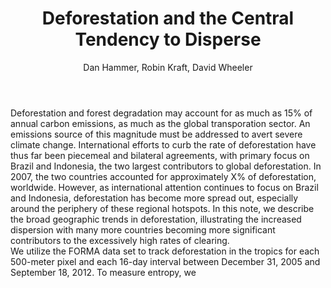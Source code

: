 #+TITLE: Deforestation and the Central Tendency to Disperse
#+AUTHOR: Dan Hammer, Robin Kraft, David Wheeler
#+OPTIONS:     toc:nil num:nil 
#+LATEX_HEADER: \usepackage{mathrsfs}
#+LATEX_HEADER: \usepackage{graphicx}
#+LATEX_HEADER: \usepackage{comment}
#+LATEX_HEADER: \usepackage{color}
#+LATEX_HEADER: \usepackage{amstex}
#+LATEX_HEADER: \usepackage{booktabs}
#+LATEX_HEADER: \usepackage{dcolumn}
#+LATEX_HEADER: \usepackage{subfigure}
#+LATEX_HEADER: \usepackage[margin=1in]{geometry}
#+LATEX_HEADER: \RequirePackage{fancyvrb}
#+LATEX_HEADER: \DefineVerbatimEnvironment{verbatim}{Verbatim}{fontsize=\small,formatcom = {\color[rgb]{0.1,0.2,0.9}}}
#+LATEX: \setlength{\parindent}{0in}
#+LATEX: \renewcommand{\X}{{\bf X}}
#+LATEX: \renewcommand{\st}{\hspace{8pt} \mbox{s.t.} \hspace{6pt}}
#+LATEX: \renewcommand{\y}{{\bf y}}
#+STARTUP: fninline

Deforestation and forest degradation may account for as much as 15% of
annual carbon emissions, as much as the global transporation sector.
An emissions source of this magnitude must be addressed to avert
severe climate change.  International efforts to curb the rate of
deforestation have thus far been piecemeal and bilateral agreements,
with primary focus on Brazil and Indonesia, the two largest
contributors to global deforestation.  In 2007, the two countries
accounted for approximately X% of deforestation, worldwide. However,
as international attention continues to focus on Brazil and Indonesia,
deforestation has become more spread out, especially around the
periphery of these regional hotspots.  In this note, we describe the
broad geographic trends in deforestation, illustrating the increased
dispersion with many more countries becoming more significant
contributors to the excessively high rates of clearing.\\

We utilize the FORMA data set to track deforestation in the tropics
for each 500-meter pixel and each 16-day interval between December 31,
2005 and September 18, 2012.  To measure entropy, we \\

\begin{figure}
\centering
\label{fig:iso-entropy}
\includegraphics[scale=0.65]{images/iso-entropy.png}
\caption{Normalized entropy at the country level between Dec 2005 and Sept 2012.}
\end{figure}
